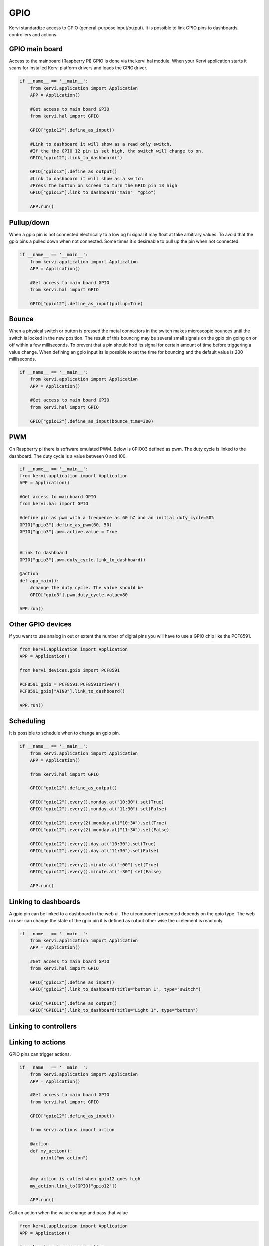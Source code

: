 GPIO
====

Kervi standardize access to GPIO (general-purpose input/output).
It is possible to link GPIO pins to dashboards, controllers and actions 

GPIO main board
--------------

Access to the mainboard (Raspberry PI) GPIO is done via the kervi.hal module. When your Kervi application starts it scans
for installed Kervi platform drivers and loads the GPIO driver.

.. code-block:: python

    if __name__ == '__main__':
        from kervi.application import Application
        APP = Application()

        #Get access to main board GPIO
        from kervi.hal import GPIO

        GPIO["gpio12"].define_as_input()

        #Link to dashboard it will show as a read only switch.
        #If the the GPIO 12 pin is set high, the switch will change to on. 
        GPIO["gpio12"].link_to_dashboard(")

        GPIO["gpio13"].define_as_output()
        #Link to dashboard it will show as a switch
        #Press the button on screen to turn the GPIO pin 13 high
        GPIO["gpio13"].link_to_dashboard("main", "gpio")

        APP.run()

Pullup/down
-----------

When a gpio pin is not connected electrically to a low og hi signal it may float at take arbitrary values.
To avoid that the gpio pins a pulled down when not connected.
Some times it is desireable to pull up the pin when not connected.

.. code-block:: python

    if __name__ == '__main__':
        from kervi.application import Application
        APP = Application()

        #Get access to main board GPIO
        from kervi.hal import GPIO

        GPIO["gpio12"].define_as_input(pullup=True)

Bounce
------

When a physical switch or button is pressed the metal connectors in the switch makes microscopic bounces until
the switch is locked in the new position. 
The result of this bouncing may be several small signals on the gpio pin going on or off within a few milliseconds.
To prevent that a pin should hold its signal for certain amount of time before triggering a value change. 
When defining an gpio input its is possible to set the time for bouncing and the default value is 200 milliseconds. 

.. code-block:: python

    if __name__ == '__main__':
        from kervi.application import Application
        APP = Application()

        #Get access to main board GPIO
        from kervi.hal import GPIO

        GPIO["gpio12"].define_as_input(bounce_time=300)

PWM
---

On Raspberry pi there is software emulated PWM.
Below is GPIO03 defined as pwm. The duty cycle is linked to the dashboard.
The duty cycle is a value between 0 and 100.

.. code-block:: python

    if __name__ == '__main__':
    from kervi.application import Application
    APP = Application()

    #Get access to mainboard GPIO
    from kervi.hal import GPIO

    #define pin as pwm with a frequence as 60 hZ and an initial duty_cycle=50%
    GPIO["gpio3"].define_as_pwm(60, 50)
    GPIO["gpio3"].pwm.active.value = True

    
    #Link to dashboard 
    GPIO["gpio3"].pwm.duty_cycle.link_to_dashboard()

    @action
    def app_main():
        #change the duty cycle. The value should be
        GPIO["gpio3"].pwm.duty_cycle.value=80
    
    APP.run()



Other GPIO devices
------------------

If you want to use analog in out or extent the number of digital pins you will have to use a GPIO chip like the PCF8591.

.. code:: python

    from kervi.application import Application
    APP = Application()

    from kervi_devices.gpio import PCF8591

    PCF8591_gpio = PCF8591.PCF8591Driver()
    PCF8591_gpio["AIN0"].link_to_dashboard()

    APP.run()

Scheduling
----------

It is possible to schedule when to change an gpio pin.

.. code:: python

    if __name__ == '__main__':
        from kervi.application import Application
        APP = Application()

        from kervi.hal import GPIO

        GPIO["gpio12"].define_as_output()

        GPIO["gpio12"].every().monday.at("10:30").set(True)
        GPIO["gpio12"].every().monday.at("11:30").set(False)

        GPIO["gpio12"].every(2).monday.at("10:30").set(True)
        GPIO["gpio12"].every(2).monday.at("11:30").set(False)

        GPIO["gpio12"].every().day.at("10:30").set(True)
        GPIO["gpio12"].every().day.at("11:30").set(False)

        GPIO["gpio12"].every().minute.at(":00").set(True)
        GPIO["gpio12"].every().minute.at(":30").set(False)

        APP.run()

Linking to dashboards
---------------------

A gpio pin can be linked to a dashboard in the web ui.
The ui component presented depends on the gpio type.
The web ui user can change the state of the gpio pin it is defined as output other wise the ui element is read only. 

.. code-block:: python

    if __name__ == '__main__':
        from kervi.application import Application
        APP = Application()

        #Get access to main board GPIO
        from kervi.hal import GPIO

        GPIO["gpio12"].define_as_input()
        GPIO["gpio12"].link_to_dashboard(title="button 1", type="switch")

        GPIO["GPIO11"].define_as_output()
        GPIO["GPIO11"].link_to_dashboard(title="Light 1", type="button")


Linking to controllers
----------------------





Linking to actions
------------------

GPIO pins can trigger actions.

.. code:: python

    if __name__ == '__main__':
        from kervi.application import Application
        APP = Application()

        #Get access to main board GPIO
        from kervi.hal import GPIO

        GPIO["gpio12"].define_as_input()
   
        from kervi.actions import action

        @action
        def my_action():
            print("my action")


        #my action is called when gpio12 goes high 
        my_action.link_to(GPIO["gpio12"])

        APP.run()


Call an action when the value change and pass that value

.. code:: python

    from kervi.application import Application
    APP = Application()

    from kervi.actions import action

    @action
    def my_action(v):
        print("my action", v)

    from kervi_devices.gpio import PCF8591

    PCF8591_gpio = PCF8591.PCF8591Driver()
    
    #Call action when ever the value on AIN0 changes and pass the value to the action. 
    my_action.link_to(PCF8591_gpio["AIN0"], pass_value=True)
    APP.run()
